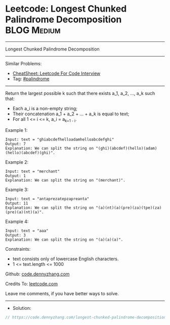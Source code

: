* Leetcode: Longest Chunked Palindrome Decomposition            :BLOG:Medium:
#+STARTUP: showeverything
#+OPTIONS: toc:nil \n:t ^:nil creator:nil d:nil
:PROPERTIES:
:type:     palindrome
:END:
---------------------------------------------------------------------
Longest Chunked Palindrome Decomposition
---------------------------------------------------------------------
#+BEGIN_HTML
<a href="https://github.com/dennyzhang/code.dennyzhang.com/tree/master/problems/longest-chunked-palindrome-decomposition"><img align="right" width="200" height="183" src="https://www.dennyzhang.com/wp-content/uploads/denny/watermark/github.png" /></a>
#+END_HTML
Similar Problems:
- [[https://cheatsheet.dennyzhang.com/cheatsheet-leetcode-A4][CheatSheet: Leetcode For Code Interview]]
- Tag: [[https://code.dennyzhang.com/review-palindrome][#palindrome]]
---------------------------------------------------------------------
Return the largest possible k such that there exists a_1, a_2, ..., a_k such that:

- Each a_i is a non-empty string;
- Their concatenation a_1 + a_2 + ... + a_k is equal to text;
- For all 1 <= i <= k,  a_i = a_{k+1 - i}.
 
Example 1:
#+BEGIN_EXAMPLE
Input: text = "ghiabcdefhelloadamhelloabcdefghi"
Output: 7
Explanation: We can split the string on "(ghi)(abcdef)(hello)(adam)(hello)(abcdef)(ghi)".
#+END_EXAMPLE

Example 2:
#+BEGIN_EXAMPLE
Input: text = "merchant"
Output: 1
Explanation: We can split the string on "(merchant)".
#+END_EXAMPLE

Example 3:
#+BEGIN_EXAMPLE
Input: text = "antaprezatepzapreanta"
Output: 11
Explanation: We can split the string on "(a)(nt)(a)(pre)(za)(tpe)(za)(pre)(a)(nt)(a)".
#+END_EXAMPLE

Example 4:
#+BEGIN_EXAMPLE
Input: text = "aaa"
Output: 3
Explanation: We can split the string on "(a)(a)(a)".
#+END_EXAMPLE
 
Constraints:

- text consists only of lowercase English characters.
- 1 <= text.length <= 1000

Github: [[https://github.com/dennyzhang/code.dennyzhang.com/tree/master/problems/longest-chunked-palindrome-decomposition][code.dennyzhang.com]]

Credits To: [[https://leetcode.com/problems/longest-chunked-palindrome-decomposition/description/][leetcode.com]]

Leave me comments, if you have better ways to solve.
---------------------------------------------------------------------
- Solution:

#+BEGIN_SRC go
// https://code.dennyzhang.com/longest-chunked-palindrome-decomposition

#+END_SRC

#+BEGIN_HTML
<div style="overflow: hidden;">
<div style="float: left; padding: 5px"> <a href="https://www.linkedin.com/in/dennyzhang001"><img src="https://www.dennyzhang.com/wp-content/uploads/sns/linkedin.png" alt="linkedin" /></a></div>
<div style="float: left; padding: 5px"><a href="https://github.com/dennyzhang"><img src="https://www.dennyzhang.com/wp-content/uploads/sns/github.png" alt="github" /></a></div>
<div style="float: left; padding: 5px"><a href="https://www.dennyzhang.com/slack" target="_blank" rel="nofollow"><img src="https://www.dennyzhang.com/wp-content/uploads/sns/slack.png" alt="slack"/></a></div>
</div>
#+END_HTML
